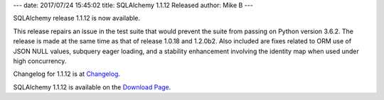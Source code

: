 ---
date: 2017/07/24 15:45:02
title: SQLAlchemy 1.1.12 Released
author: Mike B
---

SQLAlchemy release 1.1.12 is now available.

This release repairs an issue in the test suite that would prevent
the suite from passing on Python version 3.6.2.   The release is
made at the same time as that of release 1.0.18 and 1.2.0b2.  Also included
are fixes related to ORM use of JSON NULL values, subquery eager loading,
and a stability enhancement involving the identity map when used under
high concurrency.

Changelog for 1.1.12 is at `Changelog </changelog/CHANGES_1_1_12>`_.

SQLAlchemy 1.1.12 is available on the `Download Page </download.html>`_.
